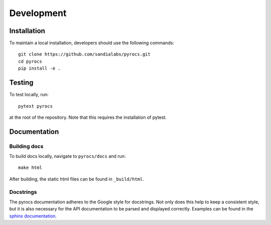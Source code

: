 .. _development:

Development
=====================

Installation
------------
To maintain a local installation, developers should use the following commands::
    
    git clone https://github.com/sandialabs/pyrocs.git
    cd pyrocs
    pip install -e .

Testing
-------
To test locally, run::

    pytest pyrocs

at the root of the repository. Note that this requires the installation
of pytest.

Documentation
------------------

Building docs
^^^^^^^^^^^^^^^
To build docs locally, navigate to ``pyrocs/docs`` and run::

    make html

After building, the static html files can be found in ``_build/html``.

Docstrings
^^^^^^^^^^^
The pyrocs documentation adheres to the Google style for docstrings. Not only does this
help to keep a consistent style, but it is also necessary for the API documentation
to be parsed and displayed correctly. Examples can be found in the 
`sphinx documentation <https://www.sphinx-doc.org/en/master/usage/extensions/example_google.html>`_.
